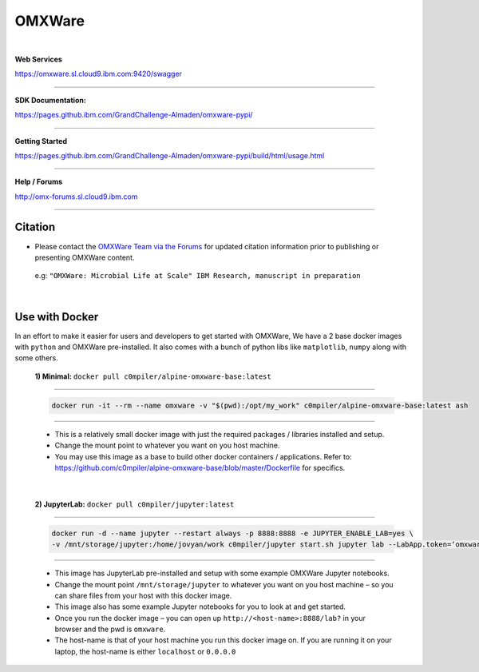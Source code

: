 =======
OMXWare
=======

.. image:: https://travis.ibm.com/GrandChallenge-Almaden/omxware-pypi.svg?token=zra2vLszsZmyB2CQTsas&branch=master
    :target: https://travis.ibm.com/GrandChallenge-Almaden/omxware-pypi


.. image:: https://badge.fury.io/py/omxware.svg
    :target: https://badge.fury.io/py/omxware
    :alt: Latest Version

|

**Web Services**

`https://omxware.sl.cloud9.ibm.com:9420/swagger <https://omxware.sl.cloud9.ibm.com:9420/swagger>`_

---------------

**SDK Documentation:**

`https://pages.github.ibm.com/GrandChallenge-Almaden/omxware-pypi/ <https://pages.github.ibm.com/GrandChallenge-Almaden/omxware-pypi/>`_

---------------

**Getting Started**

`https://pages.github.ibm.com/GrandChallenge-Almaden/omxware-pypi/build/html/usage.html <https://pages.github.ibm.com/GrandChallenge-Almaden/omxware-pypi/build/html/usage.html>`_

---------------

**Help / Forums**

`http://omx-forums.sl.cloud9.ibm.com <http://omx-forums.sl.cloud9.ibm.com>`_

---------------

Citation
***************
* Please contact the `OMXWare Team via the Forums <http://omx-forums.sl.cloud9.ibm.com/t/how-do-i-cite-omxware-in-a-presentation-or-publication/133>`_ for updated citation information prior to publishing or presenting OMXWare content.

 e.g: ``"OMXWare: Microbial Life at Scale" IBM Research, manuscript in preparation``

|

Use with Docker
***************


In an effort to make it easier for users and developers to get started with OMXWare, We have a 2 base docker images with ``python`` and OMXWare pre-installed. It also comes with a bunch of python libs like ``matplotlib``, ``numpy`` along with some others.

 **1)  Minimal:** ``docker pull c0mpiler/alpine-omxware-base:latest``
        
----------------------------------------------------------------------------------------------------------------------
        
            .. code-block:: bash
            
             docker run -it --rm --name omxware -v "$(pwd):/opt/my_work" c0mpiler/alpine-omxware-base:latest ash

----------------------------------------------------------------------------------------------------------------------
        
        * This is a relatively small docker image with just the required packages / libraries installed and setup.
        * Change the mount point to whatever you want on you host machine.
        * You may use this image as a base to build other docker containers / applications. Refer to: https://github.com/c0mpiler/alpine-omxware-base/blob/master/Dockerfile for specifics.

|

 **2)  JupyterLab:** ``docker pull c0mpiler/jupyter:latest``
        
---------------------------------------------------------------------------------------------------------
        
            .. code-block:: bash
            
             docker run -d --name jupyter --restart always -p 8888:8888 -e JUPYTER_ENABLE_LAB=yes \
             -v /mnt/storage/jupyter:/home/jovyan/work c0mpiler/jupyter start.sh jupyter lab --LabApp.token=‘omxware’
            
---------------------------------------------------------------------------------------------------------
        
        * This image has JupyterLab pre-installed and setup with some example OMXWare Jupyter notebooks.
        * Change the mount point ``/mnt/storage/jupyter`` to whatever you want on you host machine – so you can share files from your host with this docker image.
        
        * This image also has some example Jupyter notebooks for you to look at and get started.
        
        * Once you run the docker image – you can open up ``http://<host-name>:8888/lab?`` in your browser and the pwd is ``omxware``.
        
        * The host-name is that of your host machine you run this docker image on. If you are running it on your laptop, the host-name is either ``localhost`` or ``0.0.0.0``
